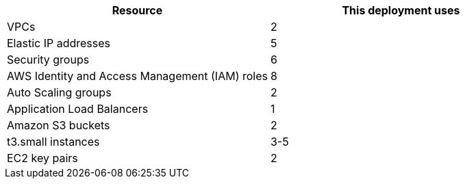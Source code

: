 // Replace the <n> in each row to specify the number of resources used in this deployment. Remove the rows for resources that aren’t used.
|===
|Resource |This deployment uses

// Space needed to maintain table headers
|VPCs |2
|Elastic IP addresses |5
|Security groups |6
|AWS Identity and Access Management (IAM) roles |8
|Auto Scaling groups |2
|Application Load Balancers |1
|Amazon S3 buckets |2
|t3.small instances |3-5
|EC2 key pairs |2
|===
